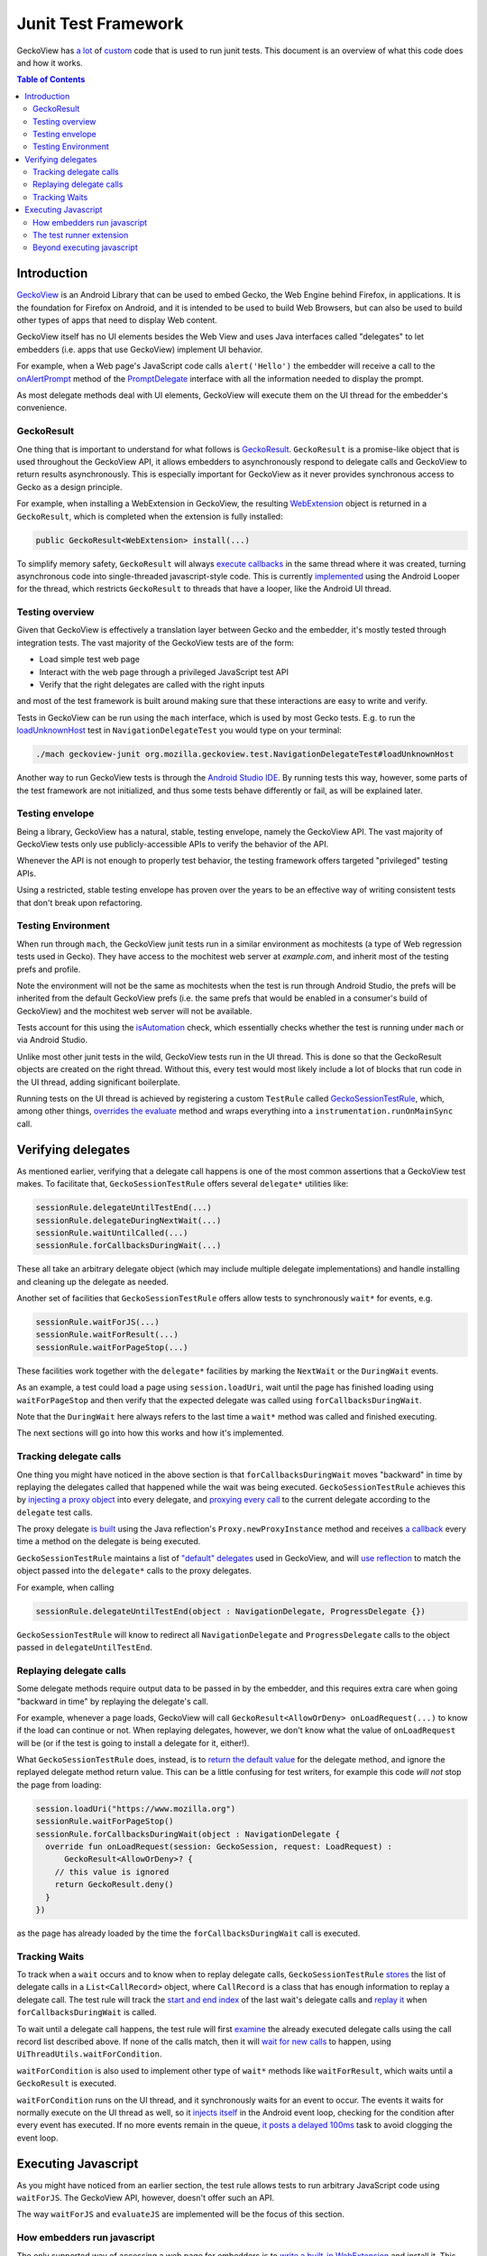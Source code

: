 .. -*- Mode: rst; fill-column: 80; -*-

====================
Junit Test Framework
====================

GeckoView has `a lot
<https://searchfox.org/mozilla-central/rev/36904ac58d2528fc59f640db57cc9429103368d3/mobile/android/geckoview/src/androidTest/java/org/mozilla/geckoview/test/rule/GeckoSessionTestRule.java>`_
of `custom
<https://searchfox.org/mozilla-central/source/mobile/android/geckoview/src/androidTest/assets/web_extensions/test-support>`_
code that is used to run junit tests. This document is an overview of what this
code does and how it works.

.. contents:: Table of Contents
   :depth: 2
   :local:

Introduction
============

`GeckoView <https://geckoview.dev>`_ is an Android Library that can be used to
embed Gecko, the Web Engine behind Firefox, in applications. It is the
foundation for Firefox on Android, and it is intended to be used to build Web
Browsers, but can also be used to build other types of apps that need to
display Web content.

GeckoView itself has no UI elements besides the Web View and uses Java
interfaces called "delegates" to let embedders (i.e. apps that use GeckoView)
implement UI behavior.

For example, when a Web page's JavaScript code calls ``alert('Hello')`` the
embedder will receive a call to the `onAlertPrompt
<https://mozilla.github.io/geckoview/javadoc/mozilla-central/org/mozilla/geckoview/GeckoSession.PromptDelegate.html#onAlertPrompt-org.mozilla.geckoview.GeckoSession-org.mozilla.geckoview.GeckoSession.PromptDelegate.AlertPrompt->`_
method of the `PromptDelegate
<https://mozilla.github.io/geckoview/javadoc/mozilla-central/org/mozilla/geckoview/GeckoSession.PromptDelegate.html>`_
interface with all the information needed to display the prompt.

As most delegate methods deal with UI elements, GeckoView will execute them on
the UI thread for the embedder's convenience.

GeckoResult
-----------

One thing that is important to understand for what follows is `GeckoResult
<https://mozilla.github.io/geckoview/javadoc/mozilla-central/org/mozilla/geckoview/GeckoResult.html>`_.
``GeckoResult`` is a promise-like object that is used throughout the GeckoView
API, it allows embedders to asynchronously respond to delegate calls and
GeckoView to return results asynchronously. This is especially important for
GeckoView as it never provides synchronous access to Gecko as a design
principle.

For example, when installing a WebExtension in GeckoView, the resulting
`WebExtension
<https://mozilla.github.io/geckoview/javadoc/mozilla-central/org/mozilla/geckoview/WebExtension.html>`_
object is returned in a ``GeckoResult``, which is completed when the extension
is fully installed:

.. code:: java

  public GeckoResult<WebExtension> install(...)

To simplify memory safety, ``GeckoResult`` will always `execute callbacks
<https://searchfox.org/mozilla-central/rev/36904ac58d2528fc59f640db57cc9429103368d3/mobile/android/geckoview/src/main/java/org/mozilla/geckoview/GeckoResult.java#740-744>`_
in the same thread where it was created, turning asynchronous code into
single-threaded javascript-style code. This is currently `implemented
<https://searchfox.org/mozilla-central/rev/36904ac58d2528fc59f640db57cc9429103368d3/mobile/android/geckoview/src/main/java/org/mozilla/geckoview/GeckoResult.java#285>`_
using the Android Looper for the thread, which restricts ``GeckoResult`` to
threads that have a looper, like the Android UI thread.

Testing overview
----------------

Given that GeckoView is effectively a translation layer between Gecko and the
embedder, it's mostly tested through integration tests. The vast majority of
the GeckoView tests are of the form:

- Load simple test web page
- Interact with the web page through a privileged JavaScript test API
- Verify that the right delegates are called with the right inputs

and most of the test framework is built around making sure that these
interactions are easy to write and verify.

Tests in GeckoView can be run using the ``mach`` interface, which is used by
most Gecko tests. E.g. to run the `loadUnknownHost
<https://searchfox.org/mozilla-central/rev/36904ac58d2528fc59f640db57cc9429103368d3/mobile/android/geckoview/src/androidTest/java/org/mozilla/geckoview/test/NavigationDelegateTest.kt#186-196>`_
test in ``NavigationDelegateTest`` you would type on your terminal:

.. code:: shell

  ./mach geckoview-junit org.mozilla.geckoview.test.NavigationDelegateTest#loadUnknownHost

Another way to run GeckoView tests is through the `Android Studio IDE
<https://developer.android.com/studio>`_. By running tests this way, however,
some parts of the test framework are not initialized, and thus some tests
behave differently or fail, as will be explained later.

Testing envelope
----------------

Being a library, GeckoView has a natural, stable, testing envelope, namely the
GeckoView API. The vast majority of GeckoView tests only use
publicly-accessible APIs to verify the behavior of the API.

Whenever the API is not enough to properly test behavior, the testing framework
offers targeted "privileged" testing APIs.

Using a restricted, stable testing envelope has proven over the years to be an
effective way of writing consistent tests that don't break upon refactoring.

Testing Environment
-------------------

When run through ``mach``, the GeckoView junit tests run in a similar
environment as mochitests (a type of Web regression tests used in Gecko). They
have access to the mochitest web server at `example.com`, and inherit most of
the testing prefs and profile.

Note the environment will not be the same as mochitests when the test is run
through Android Studio, the prefs will be inherited from the default GeckoView
prefs (i.e. the same prefs that would be enabled in a consumer's build of
GeckoView) and the mochitest web server will not be available.

Tests account for this using the `isAutomation
<https://searchfox.org/mozilla-central/rev/95d8478112eecdd0ee249a941788e03f47df240b/mobile/android/geckoview/src/androidTest/java/org/mozilla/geckoview/test/util/Environment.java#36-38>`_
check, which essentially checks whether the test is running under ``mach`` or
via Android Studio.

Unlike most other junit tests in the wild, GeckoView tests run in the UI
thread. This is done so that the GeckoResult objects are created on the right
thread. Without this, every test would most likely include a lot of blocks that
run code in the UI thread, adding significant boilerplate.

Running tests on the UI thread is achieved by registering a custom ``TestRule``
called `GeckoSessionTestRule
<https://searchfox.org/mozilla-central/rev/36904ac58d2528fc59f640db57cc9429103368d3/mobile/android/geckoview/src/androidTest/java/org/mozilla/geckoview/test/NavigationDelegateTest.kt#186-196>`_,
which, among other things, `overrides the evaluate
<https://searchfox.org/mozilla-central/rev/95d8478112eecdd0ee249a941788e03f47df240b/mobile/android/geckoview/src/androidTest/java/org/mozilla/geckoview/test/rule/GeckoSessionTestRule.java#1307,1312>`_
method and wraps everything into a ``instrumentation.runOnMainSync`` call.

Verifying delegates
===================

As mentioned earlier, verifying that a delegate call happens is one of the most
common assertions that a GeckoView test makes. To facilitate that,
``GeckoSessionTestRule`` offers several ``delegate*`` utilities like:

.. code:: java

  sessionRule.delegateUntilTestEnd(...)
  sessionRule.delegateDuringNextWait(...)
  sessionRule.waitUntilCalled(...)
  sessionRule.forCallbacksDuringWait(...)

These all take an arbitrary delegate object (which may include multiple
delegate implementations) and handle installing and cleaning up the delegate as
needed.

Another set of facilities that ``GeckoSessionTestRule`` offers allow tests to
synchronously ``wait*`` for events, e.g.

.. code:: java

  sessionRule.waitForJS(...)
  sessionRule.waitForResult(...)
  sessionRule.waitForPageStop(...)

These facilities work together with the ``delegate*`` facilities by marking the
``NextWait`` or the ``DuringWait`` events.

As an example, a test could load a page using ``session.loadUri``, wait until
the page has finished loading using ``waitForPageStop`` and then verify that
the expected delegate was called using ``forCallbacksDuringWait``.

Note that the ``DuringWait`` here always refers to the last time a ``wait*``
method was called and finished executing.

The next sections will go into how this works and how it's implemented.

Tracking delegate calls
-----------------------

One thing you might have noticed in the above section is that
``forCallbacksDuringWait`` moves "backward" in time by replaying the delegates
called that happened while the wait was being executed.
``GeckoSessionTestRule`` achieves this by `injecting a proxy object
<https://searchfox.org/mozilla-central/rev/95d8478112eecdd0ee249a941788e03f47df240b/mobile/android/geckoview/src/androidTest/java/org/mozilla/geckoview/test/rule/GeckoSessionTestRule.java#1137>`_
into every delegate, and `proxying every call
<https://searchfox.org/mozilla-central/rev/95d8478112eecdd0ee249a941788e03f47df240b/mobile/android/geckoview/src/androidTest/java/org/mozilla/geckoview/test/rule/GeckoSessionTestRule.java#1091-1092>`_
to the current delegate according to the ``delegate`` test calls.

The proxy delegate `is built
<https://searchfox.org/mozilla-central/rev/95d8478112eecdd0ee249a941788e03f47df240b/mobile/android/geckoview/src/androidTest/java/org/mozilla/geckoview/test/rule/GeckoSessionTestRule.java#1105-1106>`_
using the Java reflection's ``Proxy.newProxyInstance`` method and receives `a
callback
<https://searchfox.org/mozilla-central/rev/95d8478112eecdd0ee249a941788e03f47df240b/mobile/android/geckoview/src/androidTest/java/org/mozilla/geckoview/test/rule/GeckoSessionTestRule.java#1030-1031>`_
every time a method on the delegate is being executed.

``GeckoSessionTestRule`` maintains a list of `"default" delegates
<https://searchfox.org/mozilla-central/rev/95d8478112eecdd0ee249a941788e03f47df240b/mobile/android/geckoview/src/androidTest/java/org/mozilla/geckoview/test/rule/GeckoSessionTestRule.java#743-752>`_
used in GeckoView, and will `use reflection
<https://searchfox.org/mozilla-central/rev/95d8478112eecdd0ee249a941788e03f47df240b/mobile/android/geckoview/src/androidTest/java/org/mozilla/geckoview/test/rule/GeckoSessionTestRule.java#585>`_
to match the object passed into the ``delegate*`` calls to the proxy delegates.

For example, when calling

.. code:: java

  sessionRule.delegateUntilTestEnd(object : NavigationDelegate, ProgressDelegate {})

``GeckoSessionTestRule`` will know to redirect all ``NavigationDelegate`` and
``ProgressDelegate`` calls to the object passed in ``delegateUntilTestEnd``.

Replaying delegate calls
------------------------

Some delegate methods require output data to be passed in by the embedder, and
this requires extra care when going "backward in time" by replaying the
delegate's call.

For example, whenever a page loads, GeckoView will call
``GeckoResult<AllowOrDeny> onLoadRequest(...)`` to know if the load can
continue or not. When replaying delegates, however, we don't know what the
value of ``onLoadRequest`` will be (or if the test is going to install a
delegate for it, either!).

What ``GeckoSessionTestRule`` does, instead, is to `return the default value
<https://searchfox.org/mozilla-central/rev/95d8478112eecdd0ee249a941788e03f47df240b/mobile/android/geckoview/src/androidTest/java/org/mozilla/geckoview/test/rule/GeckoSessionTestRule.java#1092>`_
for the delegate method, and ignore the replayed delegate method return value.
This can be a little confusing for test writers, for example this code `will
not` stop the page from loading:

.. code:: java

  session.loadUri("https://www.mozilla.org")
  sessionRule.waitForPageStop()
  sessionRule.forCallbacksDuringWait(object : NavigationDelegate {
    override fun onLoadRequest(session: GeckoSession, request: LoadRequest) :
        GeckoResult<AllowOrDeny>? {
      // this value is ignored
      return GeckoResult.deny()
    }
  })

as the page has already loaded by the time the ``forCallbacksDuringWait`` call is
executed.

Tracking Waits
--------------

To track when a ``wait`` occurs and to know when to replay delegate calls,
``GeckoSessionTestRule`` `stores
<https://searchfox.org/mozilla-central/rev/95d8478112eecdd0ee249a941788e03f47df240b/mobile/android/geckoview/src/androidTest/java/org/mozilla/geckoview/test/rule/GeckoSessionTestRule.java#1075>`_
the list of delegate calls in a ``List<CallRecord>`` object, where
``CallRecord`` is a class that has enough information to replay a delegate
call. The test rule will track the `start and end index
<https://searchfox.org/mozilla-central/rev/95d8478112eecdd0ee249a941788e03f47df240b/mobile/android/geckoview/src/androidTest/java/org/mozilla/geckoview/test/rule/GeckoSessionTestRule.java#1619>`_
of the last wait's delegate calls and `replay it
<https://searchfox.org/mozilla-central/rev/95d8478112eecdd0ee249a941788e03f47df240b/mobile/android/geckoview/src/androidTest/java/org/mozilla/geckoview/test/rule/GeckoSessionTestRule.java#1697-1724>`_
when ``forCallbacksDuringWait`` is called.

To wait until a delegate call happens, the test rule will first `examine
<https://searchfox.org/mozilla-central/rev/95d8478112eecdd0ee249a941788e03f47df240b/mobile/android/geckoview/src/androidTest/java/org/mozilla/geckoview/test/rule/GeckoSessionTestRule.java#1585>`_
the already executed delegate calls using the call record list described above.
If none of the calls match, then it will `wait for new calls
<https://searchfox.org/mozilla-central/rev/95d8478112eecdd0ee249a941788e03f47df240b/mobile/android/geckoview/src/androidTest/java/org/mozilla/geckoview/test/rule/GeckoSessionTestRule.java#1589>`_
to happen, using ``UiThreadUtils.waitForCondition``.

``waitForCondition`` is also used to implement other type of ``wait*`` methods
like ``waitForResult``, which waits until a ``GeckoResult`` is executed.

``waitForCondition`` runs on the UI thread, and it synchronously waits for an
event to occur. The events it waits for normally execute on the UI thread as
well, so it `injects itself
<https://searchfox.org/mozilla-central/rev/95d8478112eecdd0ee249a941788e03f47df240b/mobile/android/geckoview/src/androidTest/java/org/mozilla/geckoview/test/util/UiThreadUtils.java#145,153>`_
in the Android event loop, checking for the condition after every event has
executed. If no more events remain in the queue, `it posts a delayed 100ms
<https://searchfox.org/mozilla-central/rev/95d8478112eecdd0ee249a941788e03f47df240b/mobile/android/geckoview/src/androidTest/java/org/mozilla/geckoview/test/util/UiThreadUtils.java#136-141>`_
task to avoid clogging the event loop.

Executing Javascript
====================

As you might have noticed from an earlier section, the test rule allows tests
to run arbitrary JavaScript code using ``waitForJS``. The GeckoView API,
however, doesn't offer such an API.

The way ``waitForJS`` and ``evaluateJS`` are implemented will be the focus of
this section.

How embedders run javascript
----------------------------

The only supported way of accessing a web page for embedders is to `write a
built-in WebExtension
<https://firefox-source-docs.mozilla.org/mobile/android/geckoview/consumer/web-extensions.html>`_
and install it. This was done intentionally to avoid having to rewrite a lot of
the Web-Content-related APIs that the WebExtension API offers.

GeckoView extends the WebExtension API to allow embedders to communicate to the
extension by `overloading
<https://searchfox.org/mozilla-central/rev/95d8478112eecdd0ee249a941788e03f47df240b/mobile/android/modules/geckoview/GeckoViewWebExtension.jsm#221>`_
the native messaging API (which is not normally implemented on mobile).
Embedders can register themselves as a `native app
<https://mozilla.github.io/geckoview/javadoc/mozilla-central/org/mozilla/geckoview/WebExtension.MessageDelegate.html>`_
and the built-in extension will be able to `exchange messages
<https://mozilla.github.io/geckoview/javadoc/mozilla-central/org/mozilla/geckoview/WebExtension.Port.html#postMessage-org.json.JSONObject->`_
and `open ports
<https://mozilla.github.io/geckoview/javadoc/mozilla-central/org/mozilla/geckoview/WebExtension.MessageDelegate.html#onConnect-org.mozilla.geckoview.WebExtension.Port->`_
with the embedder.

This is still a controversial topic among smaller embedders, especially solo
developers, and we have discussed internally the possibility to expose a
simpler API to run one-off javascript snippets, similar to what Chromium's
WebView offers, but nothing has been developed so far.

The test runner extension
-------------------------

To run arbitrary javascript in GeckoView, the test runner installs a `support
extension
<https://searchfox.org/mozilla-central/source/mobile/android/geckoview/src/androidTest/assets/web_extensions/test-support>`_.

The test framework then `establishes
<https://searchfox.org/mozilla-central/rev/95d8478112eecdd0ee249a941788e03f47df240b/mobile/android/geckoview/src/androidTest/java/org/mozilla/geckoview/test/rule/GeckoSessionTestRule.java#1827>`_
a port for the background script, used to run code in the main process, and a
port for every window, to be able to run javascript on test web pages.

When ``evaluateJS`` is called, the test framework will send `a message
<https://searchfox.org/mozilla-central/rev/95d8478112eecdd0ee249a941788e03f47df240b/mobile/android/geckoview/src/androidTest/java/org/mozilla/geckoview/test/rule/GeckoSessionTestRule.java#1912>`_
to the extension which then `calls eval
<https://searchfox.org/mozilla-central/rev/95d8478112eecdd0ee249a941788e03f47df240b/mobile/android/geckoview/src/androidTest/assets/web_extensions/test-support/test-support.js#21>`_
on it and returns the `JSON`-stringified version of the result `back
<https://searchfox.org/mozilla-central/rev/95d8478112eecdd0ee249a941788e03f47df240b/mobile/android/geckoview/src/androidTest/java/org/mozilla/geckoview/test/rule/GeckoSessionTestRule.java#1952-1956>`_
to the test framework.

The test framework also supports promises with `evaluatePromiseJS
<https://searchfox.org/mozilla-central/rev/95d8478112eecdd0ee249a941788e03f47df240b/mobile/android/geckoview/src/androidTest/java/org/mozilla/geckoview/test/rule/GeckoSessionTestRule.java#1888>`_.
It works similarly to ``evaluateJS`` but instead of returning the stringified
value, it `sets
<https://searchfox.org/mozilla-central/rev/95d8478112eecdd0ee249a941788e03f47df240b/mobile/android/geckoview/src/androidTest/java/org/mozilla/geckoview/test/rule/GeckoSessionTestRule.java#1879>`_
the return value of the ``eval`` call into the ``this`` object, keyed by a
randomly-generated UUID.

.. code:: java

  this[uuid] = eval(...)

``evaluatePromiseJS`` then returns an ``ExtensionPromise`` Java object which
has a ``getValue`` method on it, which will essentially execute `await
this[uuid]
<https://searchfox.org/mozilla-central/rev/95d8478112eecdd0ee249a941788e03f47df240b/mobile/android/geckoview/src/androidTest/java/org/mozilla/geckoview/test/rule/GeckoSessionTestRule.java#1883-1885>`_
to get the value from the promise when needed.

Beyond executing javascript
---------------------------

A natural way of breaking the boundaries of the GeckoView API is to run a
so-called "experiment extension". Experiment extensions have access to the full
Gecko front-end, which is written in JavaScript, and don't have limits on what
they can do. Experiment extensions are essentially what old add-ons used to be
in Firefox, very powerful and very dangerous.

The test runner uses experiments to offer `privileged APIs
<https://searchfox.org/mozilla-central/rev/95d8478112eecdd0ee249a941788e03f47df240b/mobile/android/geckoview/src/androidTest/assets/web_extensions/test-support/test-api.js>`_
to tests like ``setPref`` or ``getLinkColor`` (which is not normally available
to websites for privacy concerns).

Each privileged API is exposed as an `ordinary Java API
<https://searchfox.org/mozilla-central/rev/95d8478112eecdd0ee249a941788e03f47df240b/mobile/android/geckoview/src/androidTest/java/org/mozilla/geckoview/test/rule/GeckoSessionTestRule.java#2101>`_
and the test framework doesn't offer a way to run arbitrary chrome code to
discourage developers from relying too much on implementation-dependent
privileged code.
